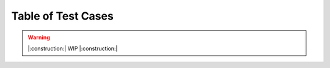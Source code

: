 Table of Test Cases
===================

.. seealso ::

    `LISAv2
    Tests <https://github.com/microsoft/lisa/blob/master/Documents/LISAv2-TestCase-Statistics.md>`__

.. warning::

    |:construction:| WIP |:construction:|

.. list-table::
    :widths: 5 30 5 10 10 10
    :header-rows: 1

    * - Index
      - LISA TestName
      - Priority
      - Platform
      - Category
      - Area